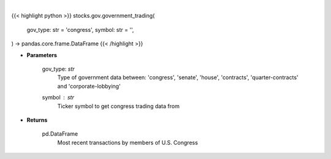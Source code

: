.. role:: python(code)
    :language: python
    :class: highlight

|

.. raw:: html

    <h3>
    > Returns the most recent transactions by members of government
    </h3>

{{< highlight python >}}
stocks.gov.government_trading(
    gov_type: str = 'congress',
    symbol: str = '',
) -> pandas.core.frame.DataFrame
{{< /highlight >}}

* **Parameters**

    gov_type: *str*
        Type of government data between:
        'congress', 'senate', 'house', 'contracts', 'quarter-contracts' and 'corporate-lobbying'
    symbol : *str*
        Ticker symbol to get congress trading data from

    
* **Returns**

    pd.DataFrame
        Most recent transactions by members of U.S. Congress
   